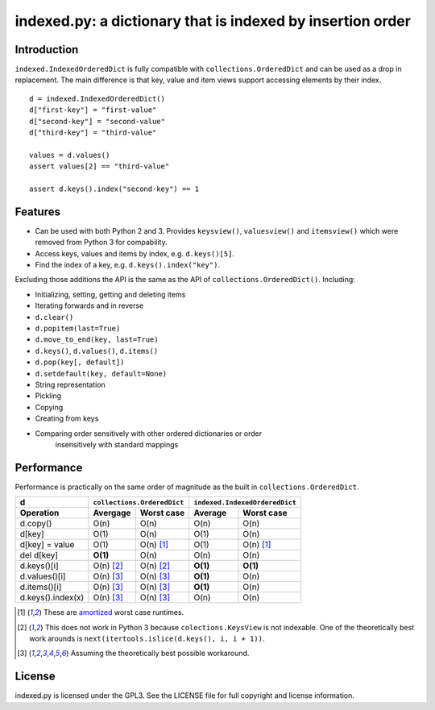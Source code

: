 indexed.py: a dictionary that is indexed by insertion order
===========================================================

Introduction
------------

``indexed.IndexedOrderedDict`` is fully compatible with
``collections.OrderedDict`` and can be used as a drop in replacement.
The main difference is that key, value and item views support accessing
elements by their index.

::

    d = indexed.IndexedOrderedDict()
    d["first-key"] = "first-value"
    d["second-key"] = "second-value"
    d["third-key"] = "third-value"

    values = d.values()
    assert values[2] == "third-value"

    assert d.keys().index("second-key") == 1

Features
--------

* Can be used with both Python 2 and 3. Provides ``keysview()``,
  ``valuesview()`` and ``itemsview()`` which were removed from Python 3 for
  compability.

* Access keys, values and items by index, e.g. ``d.keys()[5]``.

* Find the index of a key, e.g. ``d.keys().index("key")``.

Excluding those additions the API is the same as the API of
``collections.OrderedDict()``. Including:

* Initializing, setting, getting and deleting items

* Iterating forwards and in reverse

* ``d.clear()``

* ``d.popitem(last=True)``

* ``d.move_to_end(key, last=True)``

* ``d.keys()``, ``d.values()``, ``d.items()``

* ``d.pop(key[, default])``

* ``d.setdefault(key, default=None)``

* String representation

* Pickling

* Copying

* Creating from keys

* Comparing order sensitively with other ordered dictionaries or order
   insensitively with standard mappings

Performance
-----------

Performance is practically on the same order of magnitude as the built in
``collections.OrderedDict``.

================= ========== ================== ======== ======================
d                 ``collections.OrderedDict``   ``indexed.IndexedOrderedDict``
----------------- ----------------------------- -------------------------------
Operation         Avergage   Worst case         Average  Worst case
================= ========== ================== ======== ======================
d.copy()          O(n)       O(n)               O(n)     O(n)  
----------------- ---------- ------------------ -------- ----------------------
d[key]            O(1)       O(n)               O(1)     O(n)
----------------- ---------- ------------------ -------- ----------------------
d[key] = value    O(1)       O(n) [#a]_         O(1)     O(n) [#a]_
----------------- ---------- ------------------ -------- ----------------------
del d[key]        **O(1)**   O(n)               O(n)     O(n)
----------------- ---------- ------------------ -------- ----------------------
d.keys()[i]       O(n) [#k]_ O(n) [#k]_         **O(1)** **O(1)**
----------------- ---------- ------------------ -------- ----------------------
d.values()[i]     O(n) [#v]_ O(n) [#v]_         **O(1)** O(n)
----------------- ---------- ------------------ -------- ----------------------
d.items()[i]      O(n) [#v]_ O(n) [#v]_         **O(1)** O(n)
----------------- ---------- ------------------ -------- ----------------------
d.keys().index(x) O(n) [#v]_ O(n) [#v]_         O(n)     O(n)
================= ========== ================== ======== ======================

.. [#a] These are amortized_ worst case runtimes.
.. [#k] This does not work in Python 3 because ``colections.KeysView`` is not
        indexable. One of the theoretically best work arounds is
        ``next(itertools.islice(d.keys(), i, i + 1))``.
.. [#v] Assuming the theoretically best possible workaround.

License
-------
indexed.py is licensed under the GPL3. See the LICENSE file for full copyright
and license information.

.. _amortized: http://en.wikipedia.org/wiki/Amortized_analysis
